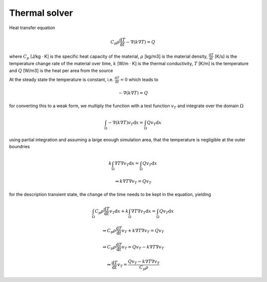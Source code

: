 Thermal solver
--------------

Heat transfer equation

.. math::
    C_p \rho \frac{\mathrm{d}T}{\mathrm{d}t}-\nabla(k\nabla T) = Q

where
:math:`C_p` [J/kg · K] is the specific heat capacity of the material,
:math:`\rho` [kg/m3] is the material density,
:math:`\frac{\mathrm{d}T}{\mathrm{d}t}` [K/s] is the temperature change rate of the material over time,
:math:`k` [W/m · K] is the thermal conductivity,
:math:`T` [K/m] is the temperature and
:math:`Q` [W/m3] is the heat per area from the source

At the steady state the temperature is constant, i.e. :math:`\frac{\mathrm{d}T}{\mathrm{d}t} = 0` which leads to

.. math::
    -\nabla(k\nabla T) = Q

for converting this to a weak form, we multiply the function with a test function :math:`v_T` and integrate over the domain :math:`\Omega`

..  math::
    \int_\Omega-\nabla(k\nabla T)v_T\mathrm{d}x = \int_\Omega Qv_T\mathrm{d}x

using partial integration and assuming a large enough simulation area, that the temperature is negligible at the outer boundries

.. math::
    k\int_\Omega\nabla T\nabla v_T\mathrm{d}x = \int_\Omega Qv_T\mathrm{d}x

    \Rightarrow
    k\nabla T\nabla v_T = Qv_T

for the description transient state, the change of the time needs to be kept in the equation, yielding

.. math::
    \int_\Omega C_p \rho \frac{\mathrm{d}T}{\mathrm{d}t} v_T \mathrm{d}x + k\int_\Omega\nabla T\nabla v_T\mathrm{d}x = \int_\Omega Qv_T\mathrm{d}x

    \Rightarrow
    C_p \rho \frac{\mathrm{d}T}{\mathrm{d}t} v_T + k\nabla T\nabla v_T = Qv_T

    \Rightarrow
    C_p \rho \frac{\mathrm{d}T}{\mathrm{d}t} v_T  = Qv_T - k\nabla T\nabla v_T

    \Rightarrow
    \frac{\mathrm{d}T}{\mathrm{d}t} v_T  = \frac{Qv_T - k\nabla T\nabla v_T}{C_p \rho}